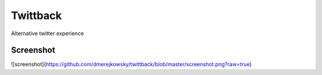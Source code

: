Twittback
=========

Alternative twitter experience

Screenshot
----------

![screenshot](https://github.com/dmerejkowsky/twittback/blob/master/screenshot.png?raw=true)
